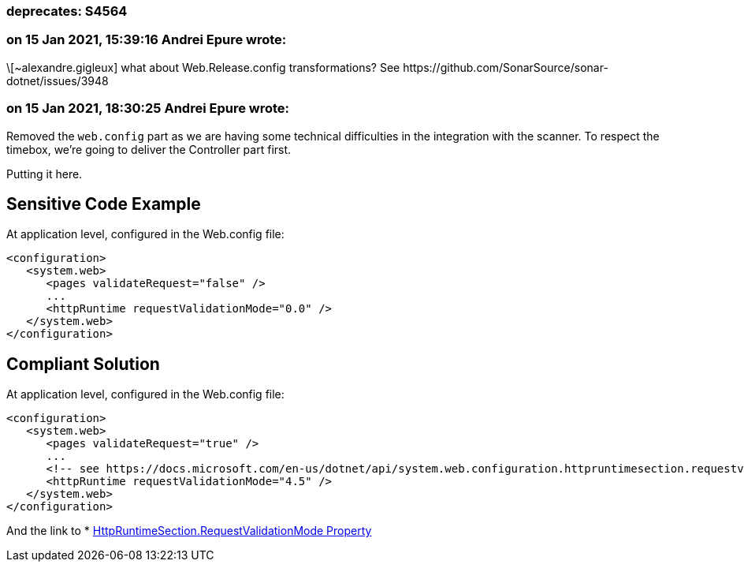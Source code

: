 === deprecates: S4564

=== on 15 Jan 2021, 15:39:16 Andrei Epure wrote:
\[~alexandre.gigleux] what about Web.Release.config transformations? See \https://github.com/SonarSource/sonar-dotnet/issues/3948

=== on 15 Jan 2021, 18:30:25 Andrei Epure wrote:
Removed the ``++web.config++`` part as we are having some technical difficulties in the integration with the scanner. To respect the timebox, we're going to deliver the Controller part first.

Putting it here.


== Sensitive Code Example

At application level, configured in the Web.config file:

----
<configuration>
   <system.web>
      <pages validateRequest="false" />
      ...
      <httpRuntime requestValidationMode="0.0" />
   </system.web>
</configuration>
----

== Compliant Solution


At application level, configured in the Web.config file:

[source,text]
----
<configuration>
   <system.web>
      <pages validateRequest="true" />
      ...
      <!-- see https://docs.microsoft.com/en-us/dotnet/api/system.web.configuration.httpruntimesection.requestvalidationmode?view=netframework-4.8 -->
      <httpRuntime requestValidationMode="4.5" /> 
   </system.web>
</configuration>
----

And the link to  * https://docs.microsoft.com/en-us/dotnet/api/system.web.configuration.httpruntimesection.requestvalidationmode?view=netframework-4.8[HttpRuntimeSection.RequestValidationMode Property]

